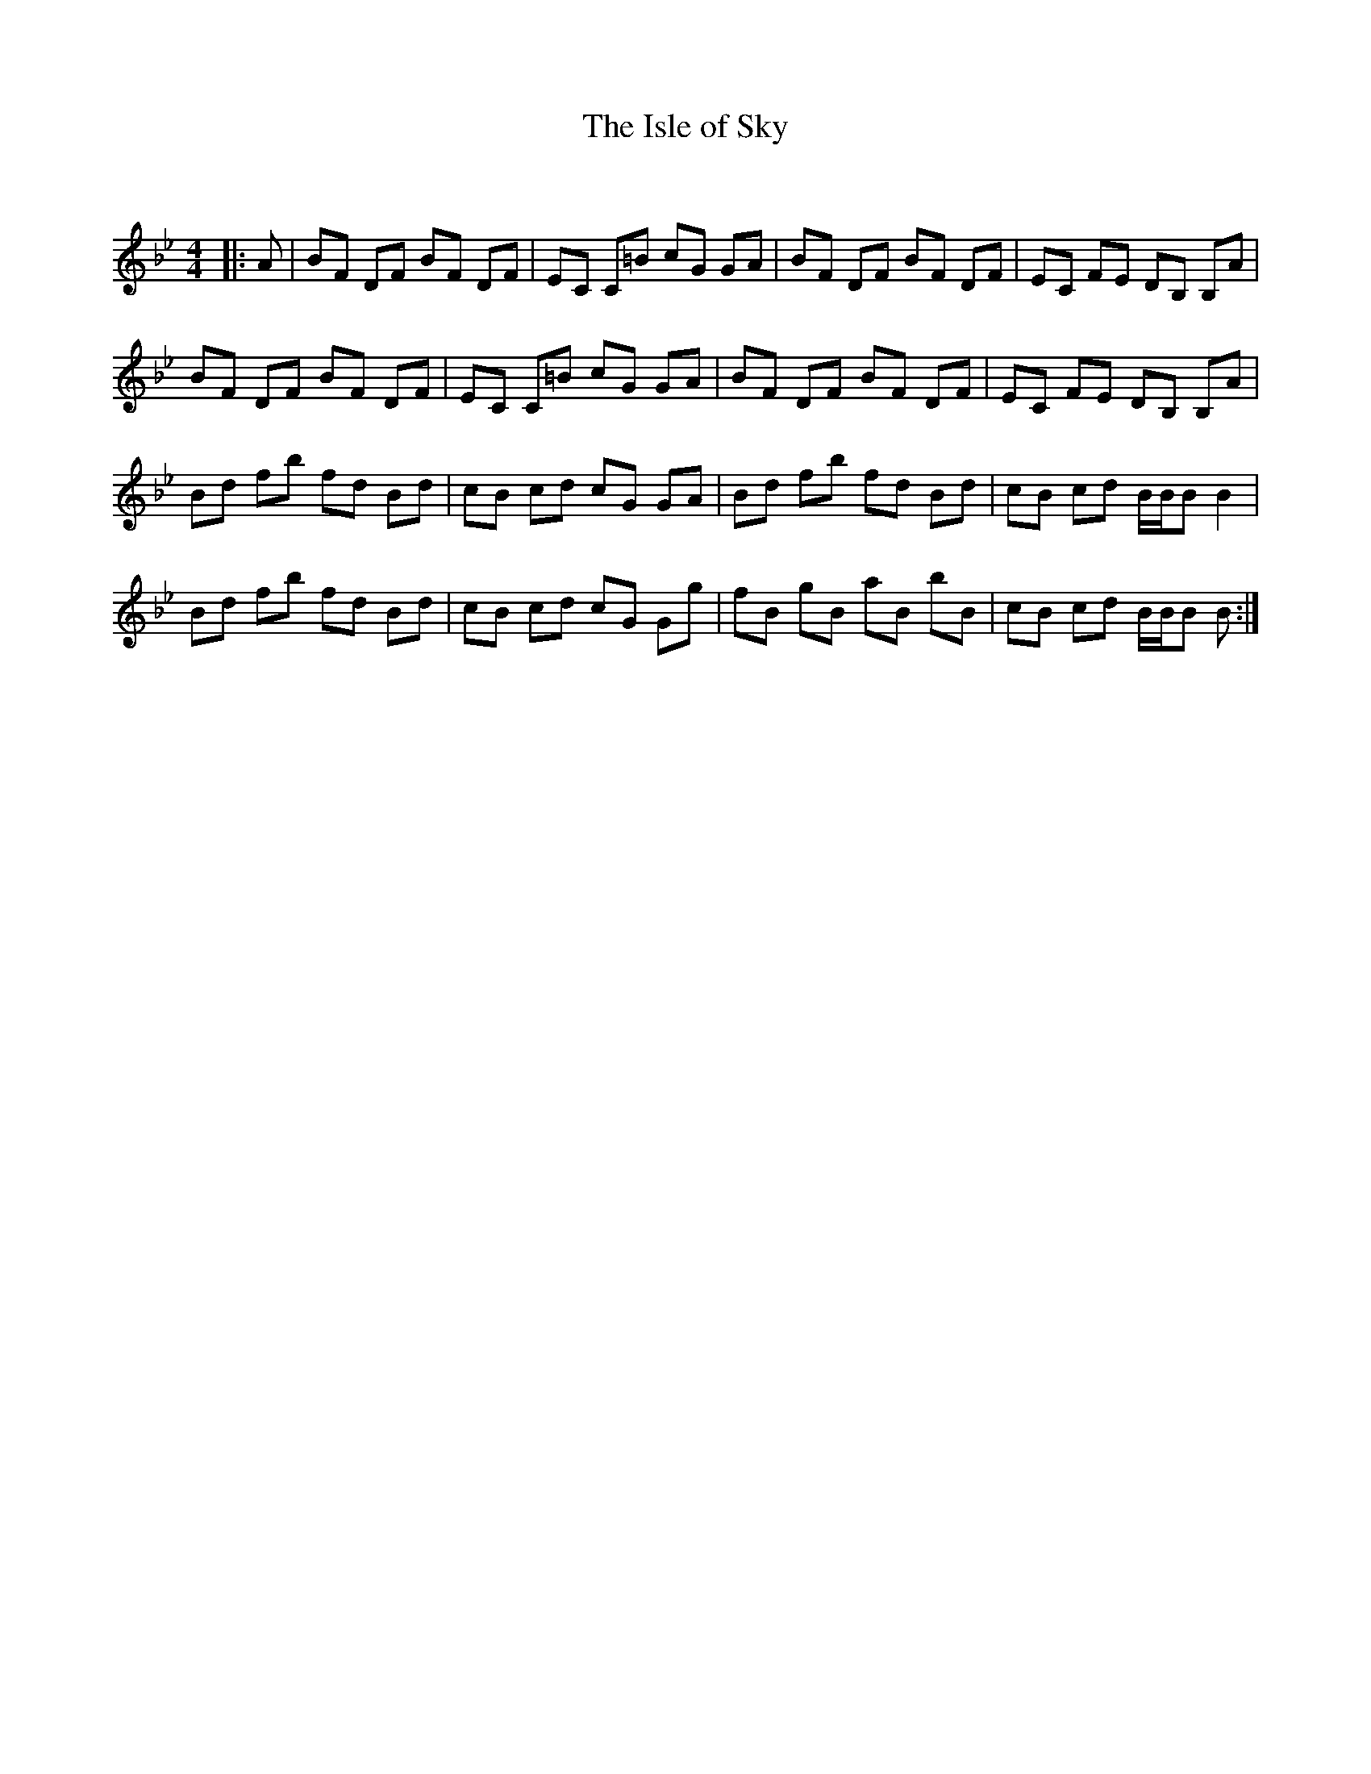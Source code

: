 X:1
T: The Isle of Sky
C:
R:Reel
Q: 232
K:Bb
M:4/4
L:1/8
|:A|BF DF BF DF|EC C=B cG GA|BF DF BF DF|EC FE DB, B,A|
BF DF BF DF|EC C=B cG GA|BF DF BF DF|EC FE DB, B,A|
Bd fb fd Bd|cB cd cG GA|Bd fb fd Bd|cB cd B1/2B1/2B B2|
Bd fb fd Bd|cB cd cG Gg|fB gB aB bB|cB cd B1/2B1/2B B:|
